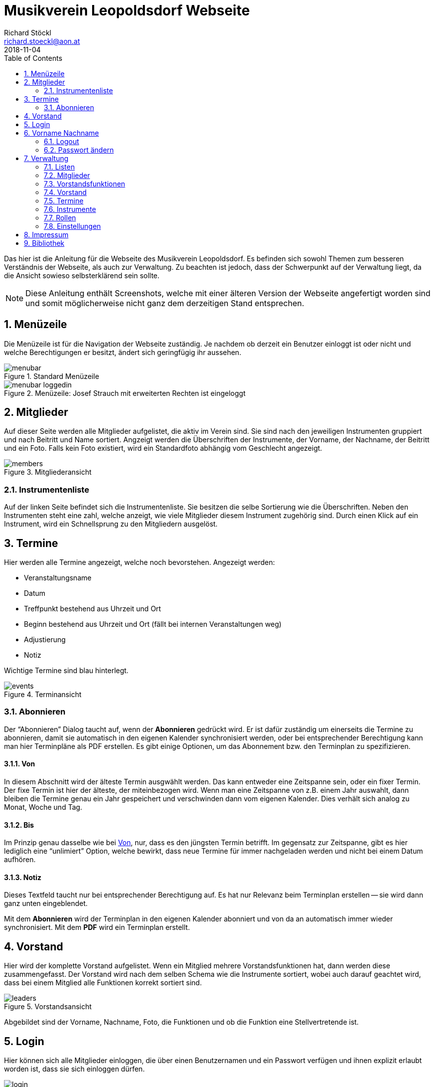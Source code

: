 :author: Richard Stöckl
:email: richard.stoeckl@aon.at
:revdate: 2018-11-04
:revversion: 0.1
:experimental:
:toc:
:numbered:
// :toc-title: Inhaltsverzeichnis
:title: Musikverein Leopoldsdorf Webseite
:doctitle: {title}
:icons: font
:lang: de
:pdf-page-size: A5

= {title}

Das hier ist die Anleitung für die Webseite des Musikverein Leopoldsdorf.
Es befinden sich sowohl Themen zum besseren Verständnis der Webseite, als auch zur Verwaltung.
Zu beachten ist jedoch, dass der Schwerpunkt auf der Verwaltung liegt, da die Ansicht sowieso selbsterklärend sein sollte.

NOTE: Diese Anleitung enthält Screenshots, welche mit einer älteren Version der Webseite angefertigt worden sind und somit möglicherweise nicht ganz dem derzeitigen Stand entsprechen.

== Menüzeile

Die Menüzeile ist für die Navigation der Webseite zuständig.
Je nachdem ob derzeit ein Benutzer einloggt ist oder nicht und welche Berechtigungen er besitzt, ändert sich geringfügig ihr aussehen.

.Standard Menüzeile
image::menubar.png[]

.Menüzeile: Josef Strauch mit erweiterten Rechten ist eingeloggt
image::menubar-loggedin.png[]

== Mitglieder

Auf dieser Seite werden alle Mitglieder aufgelistet, die aktiv im Verein sind.
Sie sind nach den jeweiligen Instrumenten gruppiert und nach Beitritt und Name sortiert.
Angzeigt werden die Überschriften der Instrumente, der Vorname, der Nachname, der Beitritt und ein Foto.
Falls kein Foto existiert, wird ein Standardfoto abhängig vom Geschlecht angezeigt.

.Mitgliederansicht
image::members.png[]

=== Instrumentenliste

Auf der linken Seite befindet sich die Instrumentenliste.
Sie besitzen die selbe Sortierung wie die Überschriften.
Neben den Instrumenten steht eine zahl, welche anzeigt, wie viele Mitglieder diesem Instrument zugehörig sind.
Durch einen Klick auf ein Instrument, wird ein Schnellsprung zu den Mitgliedern ausgelöst.

== Termine

Hier werden alle Termine angezeigt, welche noch bevorstehen.
Angezeigt werden:

* Veranstaltungsname
* Datum
* Treffpunkt bestehend aus Uhrzeit und Ort
* Beginn bestehend aus Uhrzeit und Ort (fällt bei internen Veranstaltungen weg)
* Adjustierung
* Notiz

Wichtige Termine sind blau hinterlegt.

.Terminansicht
image::events.png[]

=== Abonnieren

Der "`Abonnieren`" Dialog taucht auf, wenn der btn:[Abonnieren] gedrückt wird.
Er ist dafür zuständig um einerseits die Termine zu abonnieren, damit sie automatisch in den eigenen Kalender synchronisiert werden, oder bei entsprechender Berechtigung kann man hier Terminpläne als PDF erstellen.
Es gibt einige Optionen, um das Abonnement bzw. den Terminplan zu spezifizieren.

[#from]
==== Von

In diesem Abschnitt wird der älteste Termin ausgwählt werden.
Das kann entweder eine Zeitspanne sein, oder ein fixer Termin.
Der fixe Termin ist hier der älteste, der miteinbezogen wird.
Wenn man eine Zeitspanne von z.B. einem Jahr auswahlt, dann bleiben die Termine genau ein Jahr gespeichert und verschwinden dann vom eigenen Kalender.
Dies verhält sich analog zu Monat, Woche und Tag.

==== Bis

Im Prinzip genau dasselbe wie bei <<from>>, nur, dass es den jüngsten Termin betrifft.
Im gegensatz zur Zeitspanne, gibt es hier lediglich eine "`unlimiert`" Option, welche bewirkt, dass neue Termine für immer nachgeladen werden und nicht bei einem Datum aufhören.

==== Notiz

Dieses Textfeld taucht nur bei entsprechender Berechtigung auf.
Es hat nur Relevanz beim Terminplan erstellen -- sie wird dann ganz unten eingeblendet.

Mit dem btn:[Abonnieren] wird der Terminplan in den eigenen Kalender abonniert und von da an automatisch immer wieder synchronisiert.
Mit dem btn:[PDF] wird ein Terminplan erstellt.

== Vorstand

Hier wird der komplette Vorstand aufgelistet.
Wenn ein Mitglied mehrere Vorstandsfunktionen hat, dann werden diese zusammengefasst.
Der Vorstand wird nach dem selben Schema wie die Instrumente sortiert, wobei auch darauf geachtet wird, dass bei einem Mitglied alle Funktionen korrekt sortiert sind.

.Vorstandsansicht
image::leaders.png[]

Abgebildet sind der Vorname, Nachname, Foto, die Funktionen und ob die Funktion eine Stellvertretende ist.

== Login

Hier können sich alle Mitglieder einloggen, die über einen Benutzernamen und ein Passwort verfügen und ihnen explizit erlaubt worden ist, dass sie sich einloggen dürfen.

.Login Dialog
image::login.png[]

NOTE: Die Login Schnittstelle wird nur dann angezeigt, wenn man gerade nicht eingeloggt ist.

== Vorname Nachname

In diesem Menü befinden sich alle Aktionen, die den eigenen Benutzer betreffen.

NOTE: Dieses Menü ist nur sichtbar, wenn man gerade eingeloggt ist.

=== Logout

Hier kann man sich wieder ausloggen.

[#change-password]
=== Passwort ändern

Hier kann das eigene Passwort geändert werden.
Um es ändern zu können, müssen beide Passwortfelder übereinstimmen.

Bei entsprechender Berechtigung, kann auch der Benutzername gändert werden.
Wenn man nur den Benutzernamen ändern will, darf das Feld `Passwort ändern` nicht angewählt werden.

== Verwaltung

In diesem Menü findet man alle Werkzeuge für die Datenverwaltung.
Je nachdem, welche Berechtigungen man, sind die entsprechenden Menüpunkte sichtbar.

[#lists]
=== Listen

NOTE: Das trifft auf alle Menüpunkte außer `Einstellungen` zu.

Alle Verwaltungsseiten sind Listen, welche eine Übersicht auf alle vorhandenen Daten gibt, welche sortiert sind.
Neben jedem Eintrag befinden sich ein btn:[✎] und ein btn:[🗑].
Der btn:[✎] öffnet den Dearbeitunsdialog für den jeweiligen Eintrag und der btn:[🗑] löscht den Eintrag.
Eine Ausnahme stellt die "`Mitgliederverwaltung`" dar. Bei entsprechender Berechtigung ist hier noch ein btn:[🔒] aufzufinden, welches den <<change-password>> Dialog für das jeweilige Mitglied hervorruft.
Links oben befindet sich ein btn:[+], welcher einen Dialog öffnet, mit welchem man neue Einträge hinzufügen kann.

==== Verwaltungsdialog

Ein Verwaltungsdialog erscheint, wenn man entweder einen neuen Datensatz hinzufügt, oder einen bestehenden bearbeitet.
In ihnen befinden sich die Felder, die dem Datensatz zugehörig sind.
Es gibt unterschiedliche Arten von Feldern:

Textfeld:: Ein Feld, bei dem Text eintragen werden kann, wie z.B. einen Vornamen.
Nummernfeld:: Ein Feld, bei dem ausschließlich Zahlen eingegeben werden, mit den Pfeilen, kann man den zusätzlich den Wert verändern. Beispiel: Beitrittsjahr
Box:: Sie kann entweder mit einem Haken gesetzt sein oder nicht, wie z.B. ob ein Mitglied "`aktiv`" ist.
Auswahlmenü:: Hier kann ein Wert aus einer vorhandenen Liste ausgewählt werden, wie z.B. ein Instrument.
Uhrzeit:: Hier wird eine Uhrzeit angegeben im Format `HH MM`, wie z.B. ein Terminbeginn.
Datum:: Ein Datum im Format `YYYY-MM-DD`.
`2018-03-04` wäre der 4. März 2018.
Optional kann mit einem Klick auf dem Kalender Symbol auf der rechten Seite ein Tag aus dem Kalender ausgewählt werden.

Im Dialog befinden sich unterschiedliche Knöpfe.
btn:[X] und btn:[Abbrechen] schließen den Dialog, ohne die eingetragenen Daten bzw. die Änderungen zu speichern.
btn:[Zurücksetzen] setzt die Daten zu ihrem Ursprungszustand zurück, die im Dialog waren als er geöffnet worden ist.
btn:[Ändern] bzw. btn:[Hinzufügen] speichern die Änderungen und schließen den Dialog.

=== Mitglieder

Hier werden alle Mitglieder verwaltet wie unter <<lists>> beschrieben.
Es gibt zwei Besonderheiten: Zusätzlich zum Verwaltungsdialog kann mit entsprechender Berechtigung mit dem btn:[🔒] auch der <<change-password>> Dialog für andere Mitglieder aufgerufen werden.

NOTE: Das Bild eines Mitglieds kann erst gesetzt werden, nachdem es bereits hinzugefügt worden ist.

.Mitgliederliste
image::member-list.png[]

.Mitglieder Verwaltungsdialog
image::member-modal.png[]

=== Vorstandsfunktionen

Hier werden alle Vorstandsfunktionen verwaltet, die es überhaupt gibt, wie z.B. Obmann, Kapellmeister, Stabführer,...

.Vorstandsfunktionenliste
image::leader-role-list.png[]

.Vorstandsfunktionen Verwaltungsdialog
image::leader-role-modal.png[]

=== Vorstand

Hier werden den Vorstandsmitgliedern die Vorstandsfunktionen zugewiesen.
Die Prioritätszahl gibt an, wie weit oben das Vorstandsmitglied aufgelistet wird -> je niedriger die Zahl, desto weiter oben steht es.
Wenn ein Vorstandsmitglied mehrere Funktionen ausübt, dann gilt immer die kleinste.

NOTE: Die Funktionen werden auch innerhalb vom Vorstandsmitglied sortiert.

.Vorstandsliste
image::leader-list.png[]

.Vorstand Verwaltungsdialog
image::leader-modal.png[]

=== Termine

Hier werden alle Termine verwaltet.

.Terminliste
image::event-list.png[]

.Termine Verwaltungsdialog
image::event-modal.png[]

=== Instrumente

Hier werden alle Instrumente verwaltet, die den Mitgliedern zugewiesen werden können.
Je niedriger die Prioritätszahl ist, desto weiter oben in der Liste erscheinen sie.
Ist bei mehreren Instrumenten die Prioritätszahlt gleich, werden diese nach Alphabet sortiert.
Eine Empfehlung wäre es alle normalen Instrumente eine Priorität von 5 zu geben, den Marketenderinnen 10 und den Ehrenmitgliedern 15.

NOTE: Die Instrumentenliste dient nicht nur für Instrumente, sondern auch gleichzeitig für die Marketenderinnen und Ehrenmitglieder.

.Instrumentenliste
image::instrument-list.png[]

.Instrumenten Verwaltungsdialog
image::instrument-modal.png[]

=== Rollen

Hier werden alle Rollen bzw. Berechtigungen verwaltet.

.Rollenliste
image::role-list.png[]

.Rollen Verwaltungsdialog
image::role-modal.png[]

=== Einstellungen

Im Einstellungsdialog werden alle sonstigen optionen angezeigt.
Das betrifft unter anderem das Titelbild, das Standardtitelbild und eine Option um das Standardtitelbild auszuwählen.
Das Titelbild ist jenes Bild, welches auf der Startseite angzeigt wird, das ist im Normalfall der Flyer für die nächste Veranstaltung.
Das Standardtitelbild ist genau das selbe, nur, dass es angzeigt wird, wenn der Haken dei "`Standbild verwenden`" gesetzt ist, welches im Normalfall ein Gruppenfoto ist.
Die Trennung ist dafür gut, dass nicht immer das Gruppenbild erneut hochgeldane werden muss, wenn in absehbarer Zeit keine Veranstaltung stattfindet.

NOTE: Wenn man keine entsprechende Berechtigung hat, ist das ganze Menü nicht sichtbar.

== Impressum

Hier findet man das Impressum der Webseite, konform der österreichischen Anforderungen.
Zusätzlich befindet sich hier die Softwarelizenz der Webseite.

== Bibliothek

Hier findet man alle statischen Berichte, die nicht direkt etwas mit der Datenverwaltung zu tun haben, wie z.B. die Chronik der Musikverein, oder die Vorstandssitzungsprotokolle.
